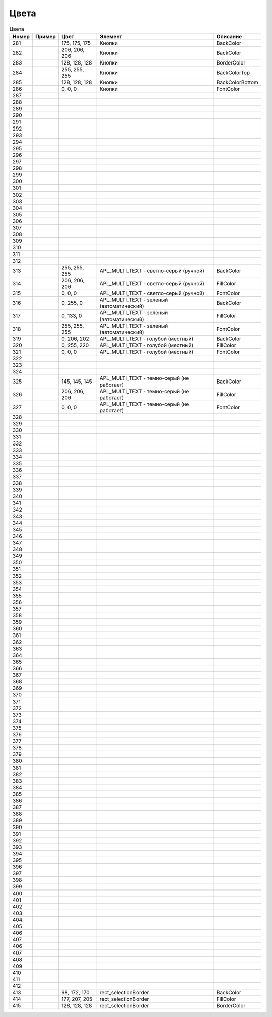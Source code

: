 Цвета
=====





.. list-table:: Цвета
   :header-rows: 1

   * - Номер
     - Пример
     - Цвет
     - Элемент
     - Описание
   * - 281
     - .. image:: color_175-175-175.png
     - 175, 175, 175
     - Кнопки
     - BackColor
   * - 282
     - .. image:: color_206-206-206.png
     - 206, 206, 206
     - Кнопки
     - BackColor
   * - 283
     - .. image:: color_128-128-128.png
     - 128, 128, 128
     - Кнопки
     - BorderColor
   * - 284
     - .. image:: color_255-255-255.png
     - 255, 255, 255
     - Кнопки
     - BackColorTop
   * - 285
     - .. image:: color_128-128-128.png
     - 128, 128, 128
     - Кнопки
     - BackColorBottom
   * - 286
     - .. image:: color_0-0-0.png
     - 0, 0, 0
     - Кнопки
     - FontColor
   * - 287
     -
     -
     -
     -
   * - 288
     -
     -
     -
     -
   * - 289
     -
     -
     -
     -
   * - 290
     -
     -
     -
     -
   * - 291
     -
     -
     -
     -
   * - 292
     -
     -
     -
     -
   * - 293
     -
     -
     -
     -
   * - 294
     -
     -
     -
     -
   * - 295
     -
     -
     -
     -
   * - 296
     -
     -
     -
     -
   * - 297
     -
     -
     -
     -
   * - 298
     -
     -
     -
     -
   * - 299
     -
     -
     -
     -
   * - 300
     -
     -
     -
     -
   * - 301
     -
     -
     -
     -
   * - 302
     -
     -
     -
     -
   * - 303
     -
     -
     -
     -
   * - 304
     -
     -
     -
     -
   * - 305
     -
     -
     -
     -
   * - 306
     -
     -
     -
     -
   * - 307
     -
     -
     -
     -
   * - 308
     -
     -
     -
     -
   * - 309
     -
     -
     -
     -
   * - 310
     -
     -
     -
     -
   * - 311
     -
     -
     -
     -
   * - 312
     -
     -
     -
     -
   * - 313
     - .. image:: color_255-255-255.png
     - 255, 255, 255
     - APL_MULTI_TEXT - светло-серый (ручной)
     - BackColor
   * - 314
     - .. image:: color_206-206-206.png
     - 206, 206, 206
     - APL_MULTI_TEXT - светло-серый (ручной)
     - FillColor
   * - 315
     - .. image:: color_0-0-0.png
     - 0, 0, 0
     - APL_MULTI_TEXT - светло-серый (ручной)
     - FontColor
   * - 316
     - .. image:: color_0-255-0.png
     - 0, 255, 0
     - APL_MULTI_TEXT - зеленый (автоматический)
     - BackColor
   * - 317
     - .. image:: color_0-133-0.png
     - 0, 133, 0
     - APL_MULTI_TEXT - зеленый (автоматический)
     - FillColor
   * - 318
     - .. image:: color_255-255-255.png
     - 255, 255, 255
     - APL_MULTI_TEXT - зеленый (автоматический)
     - FontColor
   * - 319
     - .. image:: color_0-206-202.png
     - 0, 206, 202
     - APL_MULTI_TEXT - голубой (местный)
     - BackColor
   * - 320
     - .. image:: color_0-255-220.png
     - 0, 255, 220
     - APL_MULTI_TEXT - голубой (местный)
     - FillColor
   * - 321
     - .. image:: color_0-0-0.png
     - 0, 0, 0
     - APL_MULTI_TEXT - голубой (местный)
     - FontColor
   * - 322
     -
     -
     -
     -
   * - 323
     -
     -
     -
     -
   * - 324
     -
     -
     -
     -
   * - 325
     - .. image:: color_145-145-145.png
     - 145, 145, 145
     - APL_MULTI_TEXT - темно-серый (не работает)
     - BackColor
   * - 326
     - .. image:: color_206-206-206.png
     - 206, 206, 206
     - APL_MULTI_TEXT - темно-серый (не работает)
     - FillColor
   * - 327
     - .. image:: color_0-0-0.png
     - 0, 0, 0
     - APL_MULTI_TEXT - темно-серый (не работает)
     - FontColor
   * - 328
     -
     -
     -
     -
   * - 329
     -
     -
     -
     -
   * - 330
     -
     -
     -
     -
   * - 331
     -
     -
     -
     -
   * - 332
     -
     -
     -
     -
   * - 333
     -
     -
     -
     -
   * - 334
     -
     -
     -
     -
   * - 335
     -
     -
     -
     -
   * - 336
     -
     -
     -
     -
   * - 337
     -
     -
     -
     -
   * - 338
     -
     -
     -
     -
   * - 339
     -
     -
     -
     -
   * - 340
     -
     -
     -
     -
   * - 341
     -
     -
     -
     -
   * - 342
     -
     -
     -
     -
   * - 343
     -
     -
     -
     -
   * - 344
     -
     -
     -
     -
   * - 345
     -
     -
     -
     -
   * - 346
     -
     -
     -
     -
   * - 347
     -
     -
     -
     -
   * - 348
     -
     -
     -
     -
   * - 349
     -
     -
     -
     -
   * - 350
     -
     -
     -
     -
   * - 351
     -
     -
     -
     -
   * - 352
     -
     -
     -
     -
   * - 353
     -
     -
     -
     -
   * - 354
     -
     -
     -
     -
   * - 355
     -
     -
     -
     -
   * - 356
     -
     -
     -
     -
   * - 357
     -
     -
     -
     -
   * - 358
     -
     -
     -
     -
   * - 359
     -
     -
     -
     -
   * - 360
     -
     -
     -
     -
   * - 361
     -
     -
     -
     -
   * - 362
     -
     -
     -
     -
   * - 363
     -
     -
     -
     -
   * - 364
     -
     -
     -
     -
   * - 365
     -
     -
     -
     -
   * - 366
     -
     -
     -
     -
   * - 367
     -
     -
     -
     -
   * - 368
     -
     -
     -
     -
   * - 369
     -
     -
     -
     -
   * - 370
     -
     -
     -
     -
   * - 371
     -
     -
     -
     -
   * - 372
     -
     -
     -
     -
   * - 373
     -
     -
     -
     -
   * - 374
     -
     -
     -
     -
   * - 375
     -
     -
     -
     -
   * - 376
     -
     -
     -
     -
   * - 377
     -
     -
     -
     -
   * - 378
     -
     -
     -
     -
   * - 379
     -
     -
     -
     -
   * - 380
     -
     -
     -
     -
   * - 381
     -
     -
     -
     -
   * - 382
     -
     -
     -
     -
   * - 383
     -
     -
     -
     -
   * - 384
     -
     -
     -
     -
   * - 385
     -
     -
     -
     -
   * - 386
     -
     -
     -
     -
   * - 387
     -
     -
     -
     -
   * - 388
     -
     -
     -
     -
   * - 389
     -
     -
     -
     -
   * - 390
     -
     -
     -
     -
   * - 391
     -
     -
     -
     -
   * - 392
     -
     -
     -
     -
   * - 393
     -
     -
     -
     -
   * - 394
     -
     -
     -
     -
   * - 395
     -
     -
     -
     -
   * - 396
     -
     -
     -
     -
   * - 397
     -
     -
     -
     -
   * - 398
     -
     -
     -
     -
   * - 399
     -
     -
     -
     -
   * - 400
     -
     -
     -
     -
   * - 401
     -
     -
     -
     -
   * - 402
     -
     -
     -
     -
   * - 403
     -
     -
     -
     -
   * - 404
     -
     -
     -
     -
   * - 405
     -
     -
     -
     -
   * - 406
     -
     -
     -
     -
   * - 407
     -
     -
     -
     -
   * - 406
     -
     -
     -
     -
   * - 407
     -
     -
     -
     -
   * - 408
     -
     -
     -
     -
   * - 409
     -
     -
     -
     -
   * - 410
     -
     -
     -
     -
   * - 411
     -
     -
     -
     -
   * - 412
     -
     -
     -
     -
   * - 413
     - .. image:: color_98_172_170.png
     - 98, 172, 170
     - rect_selectionBorder
     - BackColor
   * - 414
     - .. image:: color_177_207_205.png
     - 177, 207, 205
     - rect_selectionBorder
     - FillColor
   * - 415
     - .. image:: color_128_128_128.png
     - 128, 128, 128
     - rect_selectionBorder
     - BorderColor

